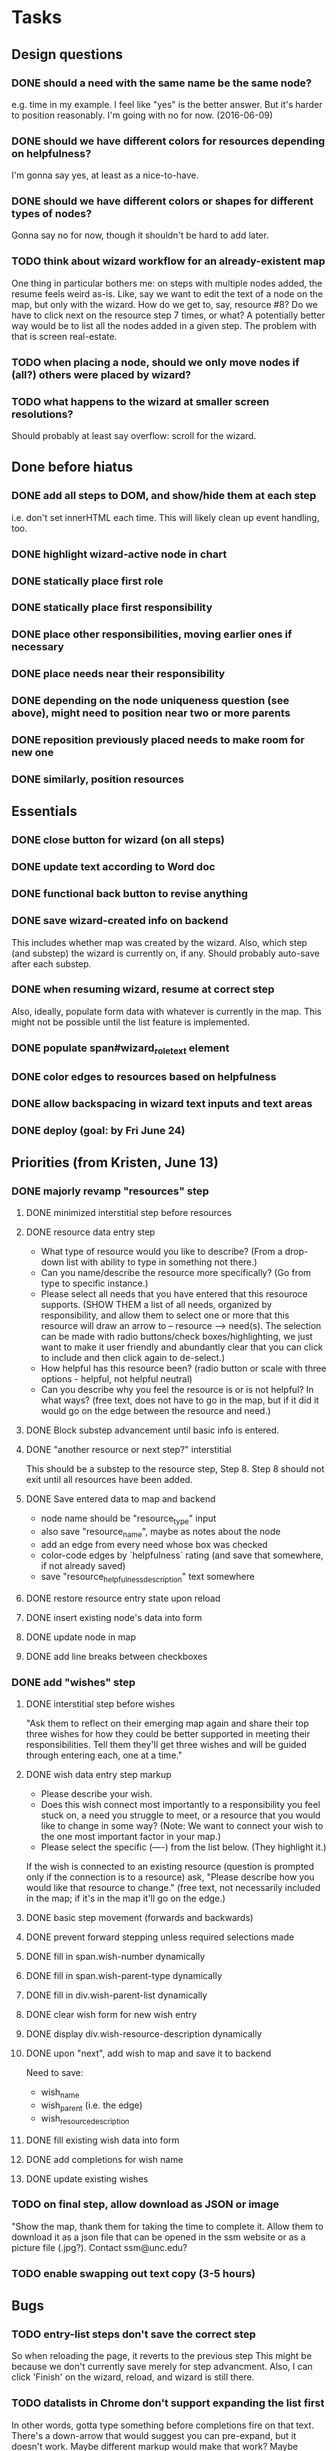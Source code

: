 * Tasks
** Design questions
*** DONE should a need with the same name be the same node?
CLOSED: [2016-06-09 Thu 20:07]
e.g. time in my example.
I feel like "yes" is the better answer.
But it's harder to position reasonably.
I'm going with no for now. (2016-06-09)
*** DONE should we have different colors for resources depending on helpfulness?
CLOSED: [2016-06-09 Thu 20:11]
I'm gonna say yes, at least as a nice-to-have.
*** DONE should we have different colors or shapes for different types of nodes?
CLOSED: [2016-06-09 Thu 20:12]
Gonna say no for now, though it shouldn't be hard to add later.
*** TODO think about wizard workflow for an already-existent map
One thing in particular bothers me: on steps with multiple nodes added, the
resume feels weird as-is. Like, say we want to edit the text of a node on the
map, but only with the wizard. How do we get to, say, resource #8? Do we have to
click next on the resource step 7 times, or what?
A potentially better way would be to list all the nodes added in a given step.
The problem with that is screen real-estate.
*** TODO when placing a node, should we only move nodes if (all?) others were placed by wizard?
*** TODO what happens to the wizard at smaller screen resolutions?
Should probably at least say overflow: scroll for the wizard.
** Done before hiatus
*** DONE add all steps to DOM, and show/hide them at each step
CLOSED: [2016-04-05 Tue 21:24]
i.e. don't set innerHTML each time.
This will likely clean up event handling, too.
*** DONE highlight wizard-active node in chart
CLOSED: [2016-03-20 Sun 19:41]
*** DONE statically place first role
CLOSED: [2016-02-28 Sun 15:16]
*** DONE statically place first responsibility
CLOSED: [2016-02-28 Sun 22:05]
*** DONE place other responsibilities, moving earlier ones if necessary
CLOSED: [2016-02-28 Sun 23:21]
*** DONE place needs near their responsibility
CLOSED: [2016-03-20 Sun 19:42]
*** DONE depending on the node uniqueness question (see above), might need to position near two or more parents
CLOSED: [2016-06-09 Thu 20:06]
*** DONE reposition previously placed needs to make room for new one
CLOSED: [2016-03-20 Sun 19:43]
*** DONE similarly, position resources
CLOSED: [2016-03-20 Sun 19:43]
** Essentials
*** DONE close button for wizard (on all steps)
CLOSED: [2016-06-15 Wed 22:01]
*** DONE update text according to Word doc
CLOSED: [2016-06-10 Fri 21:44]
*** DONE functional back button to revise anything
CLOSED: [2016-06-11 Sat 21:26]
*** DONE save wizard-created info on backend
CLOSED: [2016-06-14 Tue 22:38]
This includes whether map was created by the wizard.
Also, which step (and substep) the wizard is currently on, if any.
Should probably auto-save after each substep.
*** DONE when resuming wizard, resume at correct step
CLOSED: [2016-06-15 Wed 21:21]
Also, ideally, populate form data with whatever is currently in the map.
This might not be possible until the list feature is implemented.
*** DONE populate span#wizard_role_text element
CLOSED: [2016-06-11 Sat 21:35]
*** DONE color edges to resources based on helpfulness
CLOSED: [2016-06-15 Wed 22:17]
*** DONE allow backspacing in wizard text inputs and text areas
CLOSED: [2016-06-16 Thu 21:02]
*** DONE deploy (goal: by Fri June 24)
CLOSED: [2016-06-24 Fri 23:26]
** Priorities (from Kristen, June 13)
*** DONE majorly revamp "resources" step
CLOSED: [2016-07-13 Wed 11:02]
**** DONE minimized interstitial step before resources
**** DONE resource data entry step
CLOSED: [2016-07-02 Sat 22:17]
- What type of resource would you like to describe?
  (From a drop-down list with ability to type in something not there.)
- Can you name/describe the resource more specifically?
  (Go from type to specific instance.)
- Please select all needs that you have entered that this resouroce supports.
  (SHOW THEM a list of all needs, organized by responsibility,
  and allow them to select one or more that this resource
  will draw an arrow to -- resource --> need(s).
  The selection can be made with radio buttons/check boxes/highlighting,
  we just want to make it user friendly and abundantly clear
  that you can click to include and then click again to de-select.)
- How helpful has this resource been?
  (radio button or scale with three options - helpful, not helpful neutral)
- Can you describe why you feel the resource is or is not helpful?
  In what ways?
  (free text, does not have to go in the map, but if it did it would go
  on the edge between the resource and need.)
**** DONE Block substep advancement until basic info is entered.
CLOSED: [2016-07-12 Tue 14:32]
**** DONE "another resource or next step?" interstitial
CLOSED: [2016-07-12 Tue 14:32]
This should be a substep to the resource step, Step 8.
Step 8 should not exit until all resources have been added.
**** DONE Save entered data to map and backend
CLOSED: [2016-07-12 Tue 15:08]
- node name should be "resource_type" input
- also save "resource_name", maybe as notes about the node
- add an edge from every need whose box was checked
- color-code edges by `helpfulness` rating (and save that somewhere, if not already saved)
- save "resource_helpfulness_description" text somewhere
**** DONE restore resource entry state upon reload
CLOSED: [2016-07-12 Tue 15:54]
**** DONE insert existing node's data into form
CLOSED: [2016-07-12 Tue 16:24]
**** DONE update node in map
CLOSED: [2016-07-12 Tue 22:09]
**** DONE add line breaks between checkboxes
CLOSED: [2016-07-13 Wed 11:02]
*** DONE add "wishes" step
CLOSED: [2016-07-14 Thu 12:08]
**** DONE interstitial step before wishes
CLOSED: [2016-07-13 Wed 16:36]
"Ask them to reflect on their emerging map again
and share their top three wishes
for how they could be better supported
in meeting their responsibilities.
Tell them they'll get three wishes
and will be guided through entering each,
one at a time."
**** DONE wish data entry step markup
CLOSED: [2016-07-13 Wed 21:14]
- Please describe your wish.
- Does this wish connect most importantly to
  a responsibility you feel stuck on,
  a need you struggle to meet,
  or a resource that you would like to change in some way?
  (Note: We want to connect your wish to
  the one most important factor in your map.)
- Please select the specific (----) from the list below. (They highlight it.)
If the wish is connected to an existing resource
(question is prompted only if the connection is to a resource)
ask, "Please describe how you would like that resource to change."
(free text, not necessarily included in the map;
if it's in the map it'll go on the edge.)
**** DONE basic step movement (forwards and backwards)
CLOSED: [2016-07-13 Wed 21:41]
**** DONE prevent forward stepping unless required selections made
CLOSED: [2016-07-14 Thu 11:08]
**** DONE fill in span.wish-number dynamically
CLOSED: [2016-07-13 Wed 21:35]
**** DONE fill in span.wish-parent-type dynamically
CLOSED: [2016-07-13 Wed 21:56]
**** DONE fill in div.wish-parent-list dynamically
CLOSED: [2016-07-14 Thu 10:10]
**** DONE clear wish form for new wish entry
CLOSED: [2016-07-14 Thu 10:15]
**** DONE display div.wish-resource-description dynamically
CLOSED: [2016-07-14 Thu 10:11]
**** DONE upon "next", add wish to map and save it to backend
CLOSED: [2016-07-14 Thu 11:08]
Need to save:
- wish_name
- wish_parent (i.e. the edge)
- wish_resource_description
**** DONE fill existing wish data into form
CLOSED: [2016-07-14 Thu 11:42]
**** DONE add completions for wish name
CLOSED: [2016-07-14 Thu 11:53]
**** DONE update existing wishes
CLOSED: [2016-07-14 Thu 12:06]
*** TODO on final step, allow download as JSON or image
"Show the map, thank them for taking the time to complete it. Allow them to download it as a json file that can be opened in the ssm website or as a picture file (.jpg?). Contact ssm@unc.edu?
*** TODO enable swapping out text copy (3-5 hours)
** Bugs
*** TODO entry-list steps don't save the correct step
So when reloading the page, it reverts to the previous step
This might be because we don't currently save merely for step advancment.
Also, I can click 'Finish' on the wizard, reload, and wizard is still there.
*** TODO datalists in Chrome don't support expanding the list first
In other words, gotta type something before completions fire on that text.
There's a down-arrow that would suggest you can pre-expand, but it doesn't work.
Maybe different markup would make that work?
Maybe something in SSM is interfering with the expansion?
If not, maybe use a polyfill?
** Nice-to-haves
*** DONE display responsibilities as editable list
CLOSED: [2016-06-24 Fri 22:19]
*** DONE edit child nodes of a parent all at once (10 hours)
CLOSED: [2016-06-26 Sun 21:46]
I haven't done this for resources yet, because that step needs to change in
more profound ways anyway.
*** DONE prevent step advancement when data entry incomplete
CLOSED: [2016-06-29 Wed 21:07]
*** DONE foreach responsibility, display needs as editable list
CLOSED: [2016-06-29 Wed 21:21]
*** DONE drop-down completion of common answers at each step
CLOSED: [2016-07-01 Fri 15:46]
Example markup:
<input type="text" placeholder="enter a fruit" list="dl" />
<datalist id="dl"">
  <option value="apple"></option>
  <option value="banana"></option>
  <option value="strawberry"></option>
  <option value="cherry"></option>
  <option value="pear"></option>
  <option value="kiwi"></option>
</datalist>
*** DONE prettify things with better styles
CLOSED: [2016-07-01 Fri 22:02]
One thing I definitely want is for the back and next buttons to show up at the
same place every time.
*** TODO zoom out map when wizard opened, so that the full circles are shown
*** TODO some things drawn wrong when wizard opened
- This includes captions for nodes.
- Probably includes some other things too--worth testing.
- I also ran into some issue with dragging nodes at the bottom (right) of the
screen. Middle click started dragging, left click finished it. But left drag
didn't work.
*** TODO enable text selection in wizard area
** Later
*** TODO enable wizard for maps with preexisting info
This would require some design to figure out how the wizard works with preexisting info.
Would it move nodes that it didn't place?
Would it refuse to operate on maps that weren't well-formed?
(And if so, how would the error show up in the UI?)
This would also need the wizard added to the options menu.
This is specifically out of scope for now, per Kristen.
* Notes from call with Steve and Kristen, Friday, June 10, 2016
** Wizard only applicable if started with blank state
Don't have to handle preexisting maps, at least for now.
However, be sure to allow users to go away and resume the wizard later.
** Nice-to-have feature for resource placement
For each responsibility R_i:
  - get N_i*, the set of all needs under R_i
  - present multiple text inputs for user for new resources
  - for each text input, retain helpfulness radios
  - also add a select box for which need to associate with
No need to implement this yet.
Before I do, open questions include:
- UI might be overfull, with resource text, helpfulness level, associated need,
  and reason, for each resource under a grandparent responsibility...
** Adding wishes
- For now, add a step for wishes.
- Always give exactly 3 options for wishes.
- For each wish, include a text window and a two-level dropdown for what to
  associate with (e.g. "resource" -> "babysitting").
- Also include an optional text area for why this is here.
** We'll call again Monday to discuss priorities
